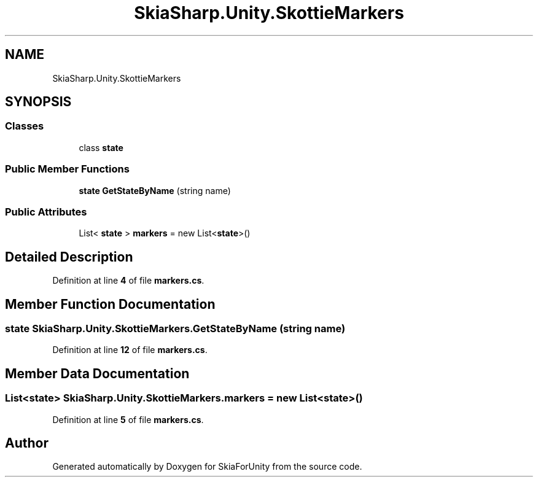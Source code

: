 .TH "SkiaSharp.Unity.SkottieMarkers" 3 "SkiaForUnity" \" -*- nroff -*-
.ad l
.nh
.SH NAME
SkiaSharp.Unity.SkottieMarkers
.SH SYNOPSIS
.br
.PP
.SS "Classes"

.in +1c
.ti -1c
.RI "class \fBstate\fP"
.br
.in -1c
.SS "Public Member Functions"

.in +1c
.ti -1c
.RI "\fBstate\fP \fBGetStateByName\fP (string name)"
.br
.in -1c
.SS "Public Attributes"

.in +1c
.ti -1c
.RI "List< \fBstate\fP > \fBmarkers\fP = new List<\fBstate\fP>()"
.br
.in -1c
.SH "Detailed Description"
.PP 
Definition at line \fB4\fP of file \fBmarkers\&.cs\fP\&.
.SH "Member Function Documentation"
.PP 
.SS "\fBstate\fP SkiaSharp\&.Unity\&.SkottieMarkers\&.GetStateByName (string name)"

.PP
Definition at line \fB12\fP of file \fBmarkers\&.cs\fP\&.
.SH "Member Data Documentation"
.PP 
.SS "List<\fBstate\fP> SkiaSharp\&.Unity\&.SkottieMarkers\&.markers = new List<\fBstate\fP>()"

.PP
Definition at line \fB5\fP of file \fBmarkers\&.cs\fP\&.

.SH "Author"
.PP 
Generated automatically by Doxygen for SkiaForUnity from the source code\&.
